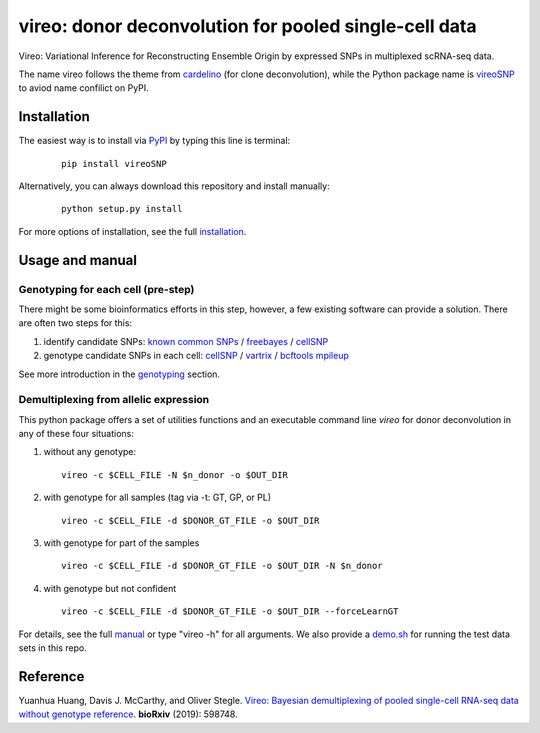 ======================================================
vireo: donor deconvolution for pooled single-cell data
======================================================

Vireo: Variational Inference for Reconstructing Ensemble Origin by expressed 
SNPs in multiplexed scRNA-seq data. 

The name vireo follows the theme from cardelino_ (for clone deconvolution), 
while the Python package name is vireoSNP_ to aviod name confilict on PyPI.

.. _cardelino: https://github.com/PMBio/cardelino
.. _vireoSNP: https://pypi.org/project/vireoSNP


Installation
============

The easiest way is to install via PyPI_ by typing this line is terminal:

  ::

    pip install vireoSNP

Alternatively, you can always download this repository and install manually:

  ::

    python setup.py install

For more options of installation, see the full installation_.

.. _PyPI: https://pypi.org/project/vireoSNP
.. _manual: https://vireoSNP.readthedocs.io/en/latest/manual.html
.. _installation: https://vireoSNP.readthedocs.io/en/latest/install.html


Usage and manual
================

Genotyping for each cell (pre-step)
-----------------------------------
There might be some bioinformatics efforts in this step, however, a few existing 
software can provide a solution. There are often two steps for this:

1) identify candidate SNPs: `known common SNPs`_ / freebayes_ / cellSNP_
2) genotype candidate SNPs in each cell: cellSNP_ / vartrix_ / `bcftools mpileup`_

See more introduction in the genotyping_ section.

.. _known common SNPs: https://github.com/huangyh09/cellSNP#list-of-candidate-snps
.. _freebayes: https://github.com/ekg/freebayes
.. _cellSNP: https://github.com/huangyh09/cellSNP
.. _vartrix: https://github.com/10XGenomics/vartrix
.. _bcftools mpileup: http://www.htslib.org/doc/bcftools.html
.. _genotyping: https://vireoSNP.readthedocs.io/en/latest/genotype.html


Demultiplexing from allelic expression
--------------------------------------

This python package offers a set of utilities functions and an executable 
command line `vireo` for donor deconvolution in any of these four situations:

1) without any genotype: 

   ::

      vireo -c $CELL_FILE -N $n_donor -o $OUT_DIR

2) with genotype for all samples (tag via -t: GT, GP, or PL)

   ::

      vireo -c $CELL_FILE -d $DONOR_GT_FILE -o $OUT_DIR

3) with genotype for part of the samples

   ::

      vireo -c $CELL_FILE -d $DONOR_GT_FILE -o $OUT_DIR -N $n_donor 

4) with genotype but not confident

   ::

      vireo -c $CELL_FILE -d $DONOR_GT_FILE -o $OUT_DIR --forceLearnGT

For details, see the full manual_ or type "vireo -h" for all arguments. We also 
provide a demo.sh_ for running the test data sets in this repo.

.. _manual: https://vireoSNP.readthedocs.io/en/latest/manual.html
.. _demo.sh: https://github.com/huangyh09/vireo/blob/master/demo.sh


Reference
=========

Yuanhua Huang, Davis J. McCarthy, and Oliver Stegle. `Vireo: Bayesian 
demultiplexing of pooled single-cell RNA-seq data without genotype reference 
<https://www.biorxiv.org/content/10.1101/598748v1>`_. 
\ **bioRxiv** \ (2019): 598748.
